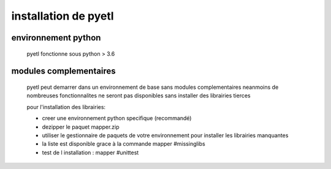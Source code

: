 =====================
installation de pyetl
=====================

environnement python
====================
    pyetl fonctionne sous python > 3.6

modules complementaires
=======================
    pyetl peut demarrer dans un environnement de base sans modules complementaires
    neanmoins de nombreuses fonctionnalites ne seront pas disponibles sans installer des librairies tierces

    pour l'installation des librairies:

    * creer une environnement python specifique (recommandé)
    * dezipper le paquet mapper.zip
    * utiliser le gestionnaire de paquets de votre environnement pour installer les librairies manquantes
    * la liste est disponible grace à la commande mapper #missinglibs
    * test de l installation :
      mapper #unittest
